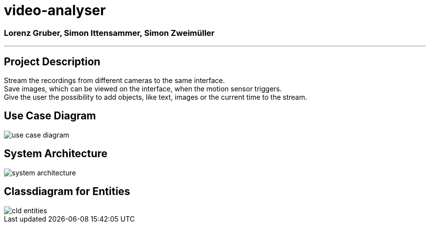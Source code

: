 = video-analyser

=== Lorenz Gruber, Simon Ittensammer, Simon Zweimüller
---

== Project Description
Stream the recordings from different cameras to the same interface. +
Save images, which can be viewed on the interface, when the motion sensor triggers. +
Give the user the possibility to add objects, like text, images or the current time to the stream.

== Use Case Diagram
image::images/use_case_diagram.PNG[use case diagram]

== System Architecture
image::images/system_architecture.png[system architecture]

== Classdiagram for Entities
image::images/entities_cld.jpg[cld entities]